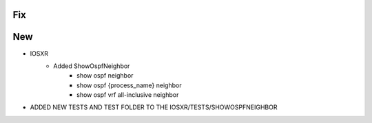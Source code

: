 --------------------------------------------------------------------------------
                                      Fix                                       
--------------------------------------------------------------------------------


--------------------------------------------------------------------------------
                                      New                                       
--------------------------------------------------------------------------------

* IOSXR
    * Added ShowOspfNeighbor
        * show ospf neighbor
        * show ospf {process_name} neighbor
        * show ospf vrf all-inclusive neighbor

* ADDED NEW TESTS AND TEST FOLDER TO THE IOSXR/TESTS/SHOWOSPFNEIGHBOR




